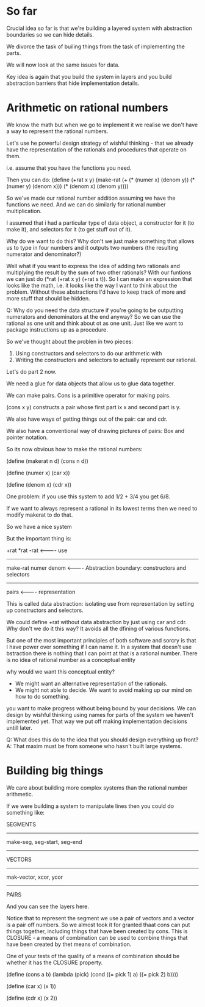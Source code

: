 * So far
Crucial idea so far is that we're building a layered system with
abstraction boundaries so we can hide details.

We divorce the task of builing things from the task of implementing
the parts.

We will now look at the same issues for data.

Key idea is again that you build the system in layers and you build
abstraction barriers that hide implementation details.

* Arithmetic on rational numbers
We know the math but when we go to implement it we realise we don't
have a way to represent the rational numbers.

Let's use he powerful design strategy of wishful thinking - that we
already have the representation of the rationals and procedures that
operate on them.

i.e. assume that you have the functions you need.

Then you can do:
(define (+rat x y)
  (make-rat
   (+ (* (numer x) (denom y))
      (* (numer y) (denom x)))
   (* (denom x) (denom y))))

So we've made our rational number addition assuming we have the functions we need.
And we can do similarly for rational number multiplication.

I assumed that i had a particular type of data object, a constructor for it
(to make it), and selectors for it (to get stuff out of it).

Why do we want to do this? Why don't we just make something that
allows us to type in four numbers and it outputs two numbers (the
resulting numerator and denominator?)

Well what if you want to express the idea of adding two rationals and
multiplying the result by the sum of two other rationals? With our
funtions we can just do (*rat (+rat x y) (+rat s t)). So I can make an
expression that looks like the math, i.e. it looks like the way I want
to think about the problem. Without these abstractions I'd have to
keep track of more and more stuff that should be hidden.

Q: Why do you need the data structure if you're going to be outputting
numerators and denominators at the end anyway?
So we can use the rational as one unit and think about ot as one
unit. Just like we want to package instructions up as a procedure.

So we've thought about the problen in two pieces:
1. Using constructors and selectors to do our arithmetic with
2. Writing the constructors and selectors to actually represent our
   rational.

Let's do part 2 now.

We need a glue for data objects that allow us to glue data together.

We can make pairs. Cons is a primitive operator for making pairs.

(cons x y) constructs a pair whose first part ix x and second part is
y.

We also have ways of getting things out of the pair: car and cdr.

We also have a conventional way of drawing pictures of pairs: Box and
pointer notation.

So its now obvious how to make the rational numbers:

(define (makerat n d)
  (cons n d))

(define (numer x)
  (car x))

(define (denom x)
  (cdr x))

One problem: if you use this system to add 1/2 + 3/4 you get 6/8.

If we want to always represent a rational in its lowest terms then we
need to modify makerat to do that.

So we have a nice system

But the important thing is:

+rat *rat -rat               <---------- use
------------------------
make-rat numer denom         <---------- Abstraction boundary: constructors and selectors
-----------------------
pairs                        <---------- representation



This is called data abstraction: isolating use from representation by setting up constructors and selectors.

We could define +rat without data abstraction by just using car and cdr. Why don't we do it this way?
It avoids all the dfining of various functions.

But one of the most important principles of both software and sorcry is that I have power over something
if I can name it. In a system that doesn't use bstraction there is nothing that I can point at that is
a rational number. There is no idea of rational number as a conceptual entity

why would we want this conceptual entity?
- We might want an alternative representation of the rationals.
- We might not able to decide. We want to avoid making up our mind on how to do something.
you want to make progress without being bound by your decisions. We can design by wishful thinking using
names for parts of the system we haven't implemented yet. That way we put off making implementation
decisions untill later.

Q: What does this do to the idea that you should design everything up front?
A: That maxim must be from someone who hasn't built large systems. 

* Building big things
We care about building more complex systems than the rational number arithmetic.

If we were building a system to manipulate lines then you could do something like:

SEGMENTS

-----------------------
make-seg, seg-start, seg-end
-----------------------

VECTORS

-----------------------
mak-vector, xcor, ycor
-----------------------

PAIRS


And you can see the layers here.

Notice that to represent the segment we use a pair of vectors and a vector is a pair off
numbers. So we almost took it for granted thaat cons can put things together, including things
that have been created by cons. This is CLOSURE - a means of combination can be used to combine
things that have been created by thet means of combination.

One of your tests of the quality of a means of combination should be whether it has the CLOSURE
property.


(define (cons a b)
  (lambda (pick)
    (cond ((= pick 1) a)
          ((= pick 2) b))))

(define (car x) (x 1))

(define (cdr x) (x 2))

